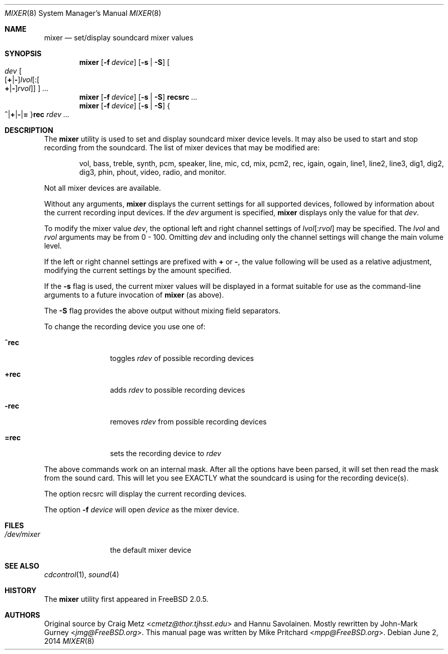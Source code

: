 .\" Copyright (c) 1997
.\"	Mike Pritchard <mpp@FreeBSD.org>.  All rights reserved.
.\"
.\" Redistribution and use in source and binary forms, with or without
.\" modification, are permitted provided that the following conditions
.\" are met:
.\" 1. Redistributions of source code must retain the above copyright
.\"    notice, this list of conditions and the following disclaimer.
.\" 2. Redistributions in binary form must reproduce the above copyright
.\"    notice, this list of conditions and the following disclaimer in the
.\"    documentation and/or other materials provided with the distribution.
.\" 3. Neither the name of the author nor the names of its contributors
.\"    may be used to endorse or promote products derived from this software
.\"    without specific prior written permission.
.\"
.\" THIS SOFTWARE IS PROVIDED BY MIKE PRITCHARD AND CONTRIBUTORS ``AS IS'' AND
.\" ANY EXPRESS OR IMPLIED WARRANTIES, INCLUDING, BUT NOT LIMITED TO, THE
.\" IMPLIED WARRANTIES OF MERCHANTABILITY AND FITNESS FOR A PARTICULAR PURPOSE
.\" ARE DISCLAIMED.  IN NO EVENT SHALL THE AUTHOR OR CONTRIBUTORS BE LIABLE
.\" FOR ANY DIRECT, INDIRECT, INCIDENTAL, SPECIAL, EXEMPLARY, OR CONSEQUENTIAL
.\" DAMAGES (INCLUDING, BUT NOT LIMITED TO, PROCUREMENT OF SUBSTITUTE GOODS
.\" OR SERVICES; LOSS OF USE, DATA, OR PROFITS; OR BUSINESS INTERRUPTION)
.\" HOWEVER CAUSED AND ON ANY THEORY OF LIABILITY, WHETHER IN CONTRACT, STRICT
.\" LIABILITY, OR TORT (INCLUDING NEGLIGENCE OR OTHERWISE) ARISING IN ANY WAY
.\" OUT OF THE USE OF THIS SOFTWARE, EVEN IF ADVISED OF THE POSSIBILITY OF
.\" SUCH DAMAGE.
.\"
.\" $FreeBSD: releng/11.0/usr.sbin/mixer/mixer.8 267668 2014-06-20 09:57:27Z bapt $
.\"
.Dd June 2, 2014
.Dt MIXER 8
.Os
.Sh NAME
.Nm mixer
.Nd set/display soundcard mixer values
.Sh SYNOPSIS
.Nm
.Op Fl f Ar device
.Op Fl s | S
.Oo
.Ar dev
.Sm off
.Oo
.Op Cm + | -
.Ar lvol
.Op : Oo Cm + | - Oc Ar rvol
.Oc
.Oc
.Sm on
.Ar ...
.Nm
.Op Fl f Ar device
.Op Fl s | S
.Cm recsrc
.Ar ...
.Nm
.Op Fl f Ar device
.Op Fl s | S
.Sm off
.Bro
.Cm ^ | + | - | =
.Brc
.Cm rec
.Sm on
.Ar rdev ...
.Sh DESCRIPTION
The
.Nm
utility is used to set and display soundcard mixer device levels.
It may
also be used to start and stop recording from the soundcard.
The list
of mixer devices that may be modified are:
.Bd -ragged -offset indent
vol, bass, treble, synth, pcm, speaker, line, mic, cd, mix,
pcm2, rec, igain, ogain, line1, line2, line3, dig1, dig2, dig3,
phin, phout, video, radio, and monitor.
.Ed
.Pp
Not all mixer devices are available.
.Pp
Without any arguments,
.Nm
displays the current settings for all supported devices, followed by information
about the current recording input devices.
If the
.Ar dev
argument is specified,
.Nm
displays only the value for that
.Ar dev .
.Pp
To modify the mixer value
.Ar dev ,
the optional left and right channel settings of
.Ar lvol Ns Op : Ns Ar rvol
may be specified.
The
.Ar lvol
and
.Ar rvol
arguments may be from 0 - 100.
Omitting
.Ar dev
and including only the channel settings will change the main volume level.
.Pp
If the left or right channel settings are prefixed with
.Cm +
or
.Cm - ,
the value following will be used as a relative adjustment, modifying the
current settings by the amount specified.
.Pp
If the
.Fl s
flag is used, the current mixer values will be displayed in a format suitable
for use as the command-line arguments to a future invocation of
.Nm
(as above).
.Pp
The
.Fl S
flag provides the above output without mixing field separators.
.Pp
To change the recording device you use one of:
.Bl -tag -width =rec -offset indent
.It Cm ^rec
toggles
.Ar rdev
of possible recording devices
.It Cm +rec
adds
.Ar rdev
to possible recording devices
.It Cm -rec
removes
.Ar rdev
from possible recording devices
.It Cm =rec
sets the recording device to
.Ar rdev
.El
.Pp
The above commands work on an internal mask.
After all the options
have been parsed, it will set then read the mask from the sound card.
This will let you see EXACTLY what the soundcard is using for the
recording device(s).
.Pp
The option recsrc will display the current recording devices.
.Pp
The option
.Fl f
.Ar device
will open
.Ar device
as the mixer device.
.Sh FILES
.Bl -tag -width /dev/mixer -compact
.It Pa /dev/mixer
the default mixer device
.El
.Sh SEE ALSO
.Xr cdcontrol 1 ,
.Xr sound 4
.Sh HISTORY
The
.Nm
utility first appeared in
.Fx 2.0.5 .
.Sh AUTHORS
.An -nosplit
Original source by
.An Craig Metz Aq Mt cmetz@thor.tjhsst.edu
and
.An Hannu Savolainen .
Mostly rewritten by
.An John-Mark Gurney Aq Mt jmg@FreeBSD.org .
This
manual page was written by
.An Mike Pritchard Aq Mt mpp@FreeBSD.org .
